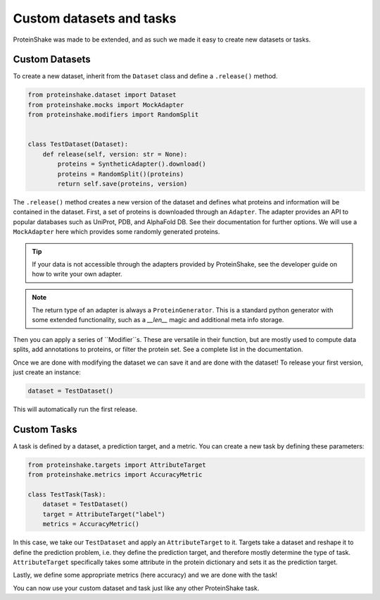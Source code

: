 Custom datasets and tasks
=========================

ProteinShake was made to be extended, and as such we made it easy to create new datasets or tasks.

Custom Datasets
---------------

To create a new dataset, inherit from the ``Dataset`` class and define a ``.release()`` method.

.. code:: python

    from proteinshake.dataset import Dataset
    from proteinshake.mocks import MockAdapter
    from proteinshake.modifiers import RandomSplit


    class TestDataset(Dataset):
        def release(self, version: str = None):
            proteins = SyntheticAdapter().download()
            proteins = RandomSplit()(proteins)
            return self.save(proteins, version)

The ``.release()`` method creates a new version of the dataset and defines what proteins and information will be contained in the dataset.
First, a set of proteins is downloaded through an ``Adapter``.
The adapter provides an API to popular databases such as UniProt, PDB, and AlphaFold DB.
See their documentation for further options.
We will use a ``MockAdapter`` here which provides some randomly generated proteins.

.. tip::

    If your data is not accessible through the adapters provided by ProteinShake, see the developer guide on how to write your own adapter.

.. note::
    
    The return type of an adapter is always a ``ProteinGenerator``. This is a standard python generator with some extended functionality, such as a `__len__` magic and additional meta info storage.

Then you can apply a series of ``Modifier``s.
These are versatile in their function, but are mostly used to compute data splits, add annotations to proteins, or filter the protein set.
See a complete list in the documentation.

Once we are done with modifying the dataset we can save it and are done with the dataset!
To release your first version, just create an instance:

.. code:: python

    dataset = TestDataset()

This will automatically run the first release.


Custom Tasks
------------

A task is defined by a dataset, a prediction target, and a metric.
You can create a new task by defining these parameters:

.. code:: python

    from proteinshake.targets import AttributeTarget
    from proteinshake.metrics import AccuracyMetric

    class TestTask(Task):
        dataset = TestDataset()
        target = AttributeTarget("label")
        metrics = AccuracyMetric()

In this case, we take our ``TestDataset`` and apply an ``AttributeTarget`` to it.
Targets take a dataset and reshape it to define the prediction problem, i.e. they define the prediction target, and therefore mostly determine the type of task.
``AttributeTarget`` specifically takes some attribute in the protein dictionary and sets it as the prediction target.

Lastly, we define some appropriate metrics (here accuracy) and we are done with the task!

You can now use your custom dataset and task just like any other ProteinShake task.